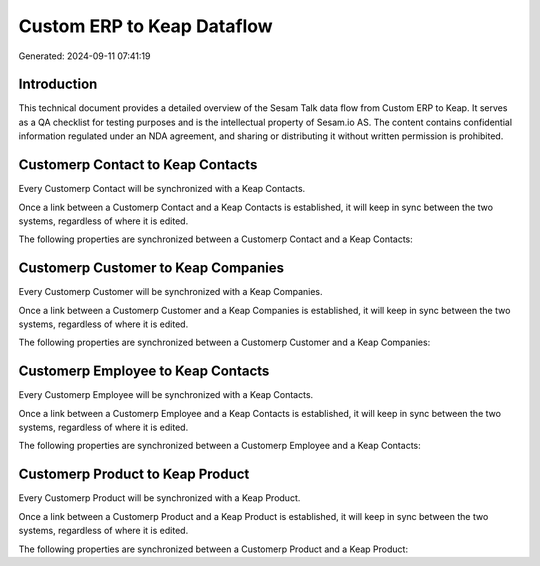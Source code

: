 ===========================
Custom ERP to Keap Dataflow
===========================

Generated: 2024-09-11 07:41:19

Introduction
------------

This technical document provides a detailed overview of the Sesam Talk data flow from Custom ERP to Keap. It serves as a QA checklist for testing purposes and is the intellectual property of Sesam.io AS. The content contains confidential information regulated under an NDA agreement, and sharing or distributing it without written permission is prohibited.

Customerp Contact to Keap Contacts
----------------------------------
Every Customerp Contact will be synchronized with a Keap Contacts.

Once a link between a Customerp Contact and a Keap Contacts is established, it will keep in sync between the two systems, regardless of where it is edited.

The following properties are synchronized between a Customerp Contact and a Keap Contacts:

.. list-table::
   :header-rows: 1

   * - Customerp Contact Property
     - Keap Contacts Property
     - Keap Data Type


Customerp Customer to Keap Companies
------------------------------------
Every Customerp Customer will be synchronized with a Keap Companies.

Once a link between a Customerp Customer and a Keap Companies is established, it will keep in sync between the two systems, regardless of where it is edited.

The following properties are synchronized between a Customerp Customer and a Keap Companies:

.. list-table::
   :header-rows: 1

   * - Customerp Customer Property
     - Keap Companies Property
     - Keap Data Type


Customerp Employee to Keap Contacts
-----------------------------------
Every Customerp Employee will be synchronized with a Keap Contacts.

Once a link between a Customerp Employee and a Keap Contacts is established, it will keep in sync between the two systems, regardless of where it is edited.

The following properties are synchronized between a Customerp Employee and a Keap Contacts:

.. list-table::
   :header-rows: 1

   * - Customerp Employee Property
     - Keap Contacts Property
     - Keap Data Type


Customerp Product to Keap Product
---------------------------------
Every Customerp Product will be synchronized with a Keap Product.

Once a link between a Customerp Product and a Keap Product is established, it will keep in sync between the two systems, regardless of where it is edited.

The following properties are synchronized between a Customerp Product and a Keap Product:

.. list-table::
   :header-rows: 1

   * - Customerp Product Property
     - Keap Product Property
     - Keap Data Type

